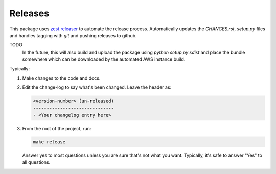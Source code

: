 ========
Releases
========
This package uses `zest.releaser`_ to automate the release process.
Automatically updates the `CHANGES.rst`, `setup.py` files and handles
tagging with `git` and pushing releases to github.

TODO
   In the future, this will also build and upload the package
   using `python setup.py sdist` and place the bundle somewhere
   which can be downloaded by the automated AWS instance build.

Typically:

1. Make changes to the code and docs.
2. Edit the change-log to say what's been changed.
   Leave the header as:

   .. code-block:: text

	<version-number> (un-released)
	------------------------------
	- <Your changelog entry here>

3. From the root of the project, run:


   .. code-block:: bash

      make release

   Answer yes to most questions unless you are sure that's not what you want.
   Typically, it's safe to answer "Yes" to all questions.


.. _`zest.releaser`: https://zestreleaser.readthedocs.io/en/latest
